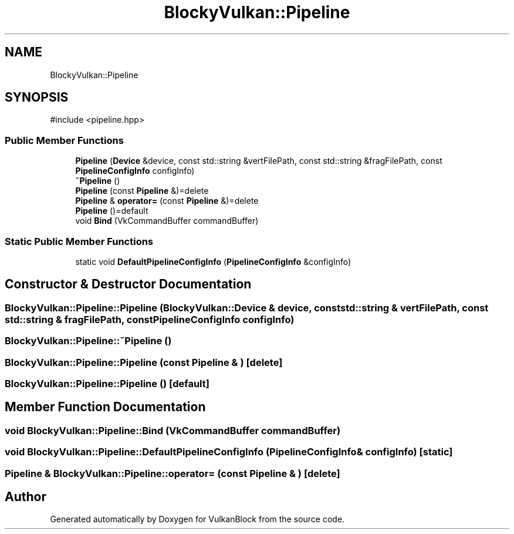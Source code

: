 .TH "BlockyVulkan::Pipeline" 3 "Sun Dec 8 2024 18:35:01" "Version 0.1" "VulkanBlock" \" -*- nroff -*-
.ad l
.nh
.SH NAME
BlockyVulkan::Pipeline
.SH SYNOPSIS
.br
.PP
.PP
\fR#include <pipeline\&.hpp>\fP
.SS "Public Member Functions"

.in +1c
.ti -1c
.RI "\fBPipeline\fP (\fBDevice\fP &device, const std::string &vertFilePath, const std::string &fragFilePath, const \fBPipelineConfigInfo\fP configInfo)"
.br
.ti -1c
.RI "\fB~Pipeline\fP ()"
.br
.ti -1c
.RI "\fBPipeline\fP (const \fBPipeline\fP &)=delete"
.br
.ti -1c
.RI "\fBPipeline\fP & \fBoperator=\fP (const \fBPipeline\fP &)=delete"
.br
.ti -1c
.RI "\fBPipeline\fP ()=default"
.br
.ti -1c
.RI "void \fBBind\fP (VkCommandBuffer commandBuffer)"
.br
.in -1c
.SS "Static Public Member Functions"

.in +1c
.ti -1c
.RI "static void \fBDefaultPipelineConfigInfo\fP (\fBPipelineConfigInfo\fP &configInfo)"
.br
.in -1c
.SH "Constructor & Destructor Documentation"
.PP 
.SS "BlockyVulkan::Pipeline::Pipeline (\fBBlockyVulkan::Device\fP & device, const std::string & vertFilePath, const std::string & fragFilePath, const \fBPipelineConfigInfo\fP configInfo)"

.SS "BlockyVulkan::Pipeline::~Pipeline ()"

.SS "BlockyVulkan::Pipeline::Pipeline (const \fBPipeline\fP & )\fR [delete]\fP"

.SS "BlockyVulkan::Pipeline::Pipeline ()\fR [default]\fP"

.SH "Member Function Documentation"
.PP 
.SS "void BlockyVulkan::Pipeline::Bind (VkCommandBuffer commandBuffer)"

.SS "void BlockyVulkan::Pipeline::DefaultPipelineConfigInfo (\fBPipelineConfigInfo\fP & configInfo)\fR [static]\fP"

.SS "\fBPipeline\fP & BlockyVulkan::Pipeline::operator= (const \fBPipeline\fP & )\fR [delete]\fP"


.SH "Author"
.PP 
Generated automatically by Doxygen for VulkanBlock from the source code\&.
